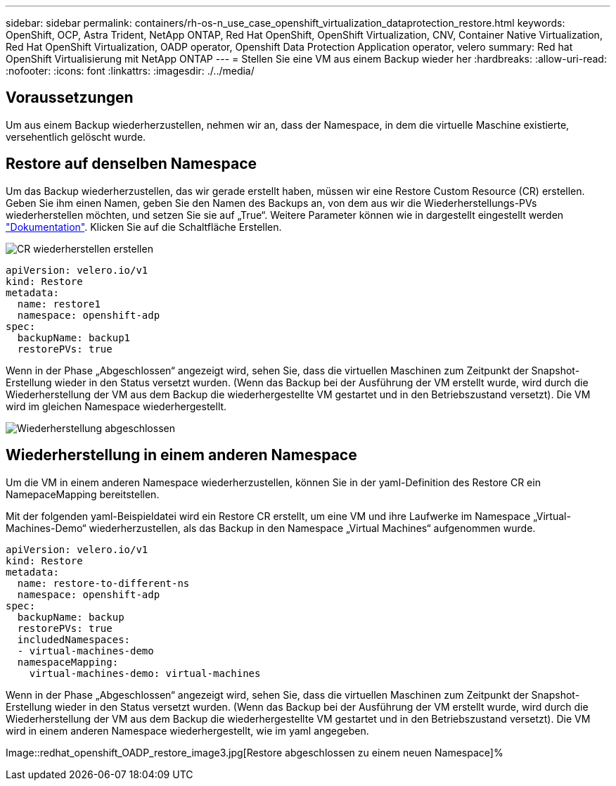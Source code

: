 ---
sidebar: sidebar 
permalink: containers/rh-os-n_use_case_openshift_virtualization_dataprotection_restore.html 
keywords: OpenShift, OCP, Astra Trident, NetApp ONTAP, Red Hat OpenShift, OpenShift Virtualization, CNV, Container Native Virtualization, Red Hat OpenShift Virtualization, OADP operator, Openshift Data Protection Application operator, velero 
summary: Red hat OpenShift Virtualisierung mit NetApp ONTAP 
---
= Stellen Sie eine VM aus einem Backup wieder her
:hardbreaks:
:allow-uri-read: 
:nofooter: 
:icons: font
:linkattrs: 
:imagesdir: ./../media/




== Voraussetzungen

Um aus einem Backup wiederherzustellen, nehmen wir an, dass der Namespace, in dem die virtuelle Maschine existierte, versehentlich gelöscht wurde.



== Restore auf denselben Namespace

Um das Backup wiederherzustellen, das wir gerade erstellt haben, müssen wir eine Restore Custom Resource (CR) erstellen. Geben Sie ihm einen Namen, geben Sie den Namen des Backups an, von dem aus wir die Wiederherstellungs-PVs wiederherstellen möchten, und setzen Sie sie auf „True“. Weitere Parameter können wie in dargestellt eingestellt werden link:https://docs.openshift.com/container-platform/4.14/backup_and_restore/application_backup_and_restore/backing_up_and_restoring/restoring-applications.html["Dokumentation"]. Klicken Sie auf die Schaltfläche Erstellen.

image::redhat_openshift_OADP_restore_image1.jpg[CR wiederherstellen erstellen]

....
apiVersion: velero.io/v1
kind: Restore
metadata:
  name: restore1
  namespace: openshift-adp
spec:
  backupName: backup1
  restorePVs: true
....
Wenn in der Phase „Abgeschlossen“ angezeigt wird, sehen Sie, dass die virtuellen Maschinen zum Zeitpunkt der Snapshot-Erstellung wieder in den Status versetzt wurden. (Wenn das Backup bei der Ausführung der VM erstellt wurde, wird durch die Wiederherstellung der VM aus dem Backup die wiederhergestellte VM gestartet und in den Betriebszustand versetzt). Die VM wird im gleichen Namespace wiederhergestellt.

image::redhat_openshift_OADP_restore_image2.jpg[Wiederherstellung abgeschlossen]



== Wiederherstellung in einem anderen Namespace

Um die VM in einem anderen Namespace wiederherzustellen, können Sie in der yaml-Definition des Restore CR ein NamepaceMapping bereitstellen.

Mit der folgenden yaml-Beispieldatei wird ein Restore CR erstellt, um eine VM und ihre Laufwerke im Namespace „Virtual-Machines-Demo“ wiederherzustellen, als das Backup in den Namespace „Virtual Machines“ aufgenommen wurde.

....
apiVersion: velero.io/v1
kind: Restore
metadata:
  name: restore-to-different-ns
  namespace: openshift-adp
spec:
  backupName: backup
  restorePVs: true
  includedNamespaces:
  - virtual-machines-demo
  namespaceMapping:
    virtual-machines-demo: virtual-machines
....
Wenn in der Phase „Abgeschlossen“ angezeigt wird, sehen Sie, dass die virtuellen Maschinen zum Zeitpunkt der Snapshot-Erstellung wieder in den Status versetzt wurden. (Wenn das Backup bei der Ausführung der VM erstellt wurde, wird durch die Wiederherstellung der VM aus dem Backup die wiederhergestellte VM gestartet und in den Betriebszustand versetzt). Die VM wird in einem anderen Namespace wiederhergestellt, wie im yaml angegeben.

Image::redhat_openshift_OADP_restore_image3.jpg[Restore abgeschlossen zu einem neuen Namespace]%
